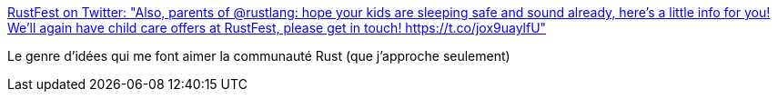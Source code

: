 :jbake-type: post
:jbake-status: published
:jbake-title: RustFest on Twitter: "Also, parents of @rustlang: hope your kids are sleeping safe and sound already, here's a little info for you! We'll again have child care offers at RustFest, please get in touch! https://t.co/jox9uaylfU"
:jbake-tags: rust,communauté,_mois_sept.,_année_2018
:jbake-date: 2018-09-06
:jbake-depth: ../
:jbake-uri: shaarli/1536233727000.adoc
:jbake-source: https://nicolas-delsaux.hd.free.fr/Shaarli?searchterm=https%3A%2F%2Ftwitter.com%2FRustFest%2Fstatus%2F1037430165666766856&searchtags=rust+communaut%C3%A9+_mois_sept.+_ann%C3%A9e_2018
:jbake-style: shaarli

https://twitter.com/RustFest/status/1037430165666766856[RustFest on Twitter: "Also, parents of @rustlang: hope your kids are sleeping safe and sound already, here's a little info for you! We'll again have child care offers at RustFest, please get in touch! https://t.co/jox9uaylfU"]

Le genre d'idées qui me font aimer la communauté Rust (que j'approche seulement)
